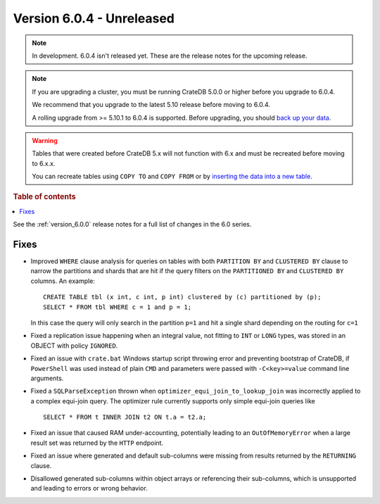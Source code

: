 .. _version_6.0.4:

==========================
Version 6.0.4 - Unreleased
==========================

.. comment 1. Remove the " - Unreleased" from the header above and adjust the ==
.. comment 2. Remove the NOTE below and replace with: "Released on 20XX-XX-XX."
.. comment    (without a NOTE entry, simply starting from col 1 of the line)
.. NOTE::

    In development. 6.0.4 isn't released yet. These are the release notes for
    the upcoming release.

.. NOTE::

    If you are upgrading a cluster, you must be running CrateDB 5.0.0 or higher
    before you upgrade to 6.0.4.

    We recommend that you upgrade to the latest 5.10 release before moving to
    6.0.4.

    A rolling upgrade from >= 5.10.1 to 6.0.4 is supported.
    Before upgrading, you should `back up your data`_.

.. WARNING::

    Tables that were created before CrateDB 5.x will not function with 6.x
    and must be recreated before moving to 6.x.x.

    You can recreate tables using ``COPY TO`` and ``COPY FROM`` or by
    `inserting the data into a new table`_.

.. _back up your data: https://cratedb.com/docs/crate/reference/en/latest/admin/snapshots.html
.. _inserting the data into a new table: https://cratedb.com/docs/crate/reference/en/latest/admin/system-information.html#tables-need-to-be-recreated

.. rubric:: Table of contents

.. contents::
   :local:


See the :ref:`version_6.0.0` release notes for a full list of changes in the 6.0
series.

Fixes
=====

- Improved ``WHERE`` clause analysis for queries on tables with both ``PARTITION
  BY`` and ``CLUSTERED BY`` clause to narrow the partitions and shards that are
  hit if the query filters on the ``PARTITIONED BY`` and ``CLUSTERED BY``
  columns. An example::

    CREATE TABLE tbl (x int, c int, p int) clustered by (c) partitioned by (p);
    SELECT * FROM tbl WHERE c = 1 and p = 1;

  In this case the query will only search in the partition ``p=1`` and hit a
  single shard depending on the routing for ``c=1``

- Fixed a replication issue happening when an integral value, not fitting to
  ``INT`` or ``LONG`` types, was stored in an OBJECT with policy ``IGNORED``.

- Fixed an issue with ``crate.bat`` Windows startup script throwing error and
  preventing bootstrap of CrateDB, if ``PowerShell`` was used instead of plain
  ``CMD`` and parameters were passed with ``-C<key>=value`` command line
  arguments.

- Fixed a ``SQLParseException`` thrown when ``optimizer_equi_join_to_lookup_join``
  was incorrectly applied to a complex equi-join query. The optimizer rule
  currently supports only simple equi-join queries like ::

    SELECT * FROM t INNER JOIN t2 ON t.a = t2.a;

- Fixed an issue that caused RAM under-accounting, potentially leading to an
  ``OutOfMemoryError`` when a large result set was returned by the ``HTTP``
  endpoint.

- Fixed an issue where generated and default sub-columns were missing from
  results returned by the ``RETURNING`` clause.

- Disallowed generated sub-columns within object arrays or referencing their
  sub-columns, which is unsupported and leading to errors or wrong behavior.
